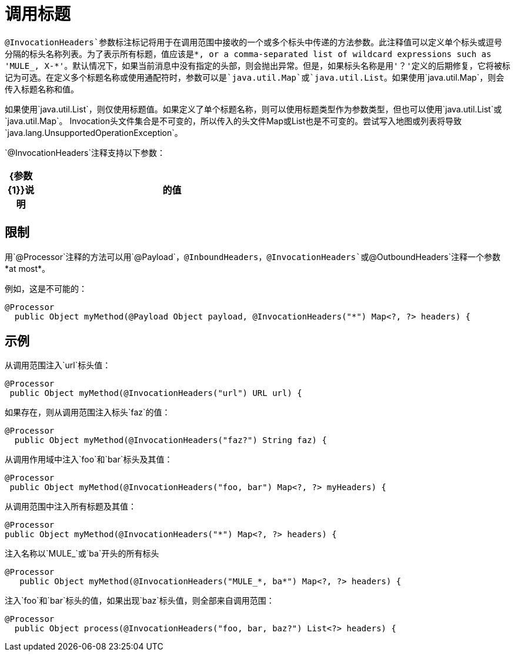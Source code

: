 = 调用标题

`@InvocationHeaders`参数标注标记将用于在调用范围中接收的一个或多个标头中传递的方法参数。此注释值可以定义单个标头或逗号分隔的标头名称列表。为了表示所有标题，值应该是*, or a comma-separated list of wildcard expressions such as 'MULE_, X-*'。默认情况下，如果当前消息中没有指定的头部，则会抛出异常。但是，如果标头名称是用'？'定义的后期修复，它将被标记为可选。在定义多个标题名称或使用通配符时，参数可以是`java.util.Map`或`java.util.List`。如果使用`java.util.Map`，则会传入标题名称和值。

如果使用`java.util.List`，则仅使用标题值。如果定义了单个标题名称，则可以使用标题类型作为参数类型，但也可以使用`java.util.List`或`java.util.Map`。 Invocation头文件集合是不可变的，所以传入的头文件Map或List也是不可变的。尝试写入地图或列表将导致`java.lang.UnsupportedOperationException`。

`@InvocationHeaders`注释支持以下参数：

[%header,cols="10a,90a",width=60%]
|===
| {参数{1}}说明
|的值 | *Optional*。定义应该注入参数的头文件。
|===

== 限制

用`@Processor`注释的方法可以用`@Payload`，`@InboundHeaders`，`@InvocationHeaders`或`@OutboundHeaders`注释一个参数*at most*。

例如，这是不可能的：

[source, java, linenums]
----
@Processor
  public Object myMethod(@Payload Object payload, @InvocationHeaders("*") Map<?, ?> headers) {
----

== 示例

从调用范围注入`url`标头值：

[source, java, linenums]
----
@Processor
 public Object myMethod(@InvocationHeaders("url") URL url) {
----

如果存在，则从调用范围注入标头`faz`的值：

[source, java, linenums]
----
@Processor
  public Object myMethod(@InvocationHeaders("faz?") String faz) {
----

从调用作用域中注入`foo`和`bar`标头及其值：

[source, java, linenums]
----
@Processor
 public Object myMethod(@InvocationHeaders("foo, bar") Map<?, ?> myHeaders) {
----

从调用范围中注入所有标题及其值：

[source, java, linenums]
----
@Processor
public Object myMethod(@InvocationHeaders("*") Map<?, ?> headers) {
----

注入名称以`MULE_`或`ba`开头的所有标头

[source, java, linenums]
----
@Processor
   public Object myMethod(@InvocationHeaders("MULE_*, ba*") Map<?, ?> headers) {
----

注入`foo`和`bar`标头的值，如果出现`baz`标头值，则全部来自调用范围：

[source, java, linenums]
----
@Processor
  public Object process(@InvocationHeaders("foo, bar, baz?") List<?> headers) {
----
